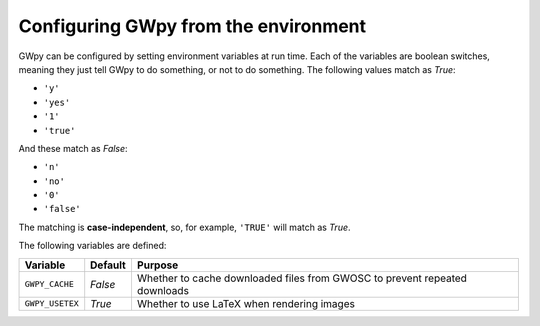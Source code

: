 #####################################
Configuring GWpy from the environment
#####################################

GWpy can be configured by setting environment variables at run time.
Each of the variables are boolean switches, meaning they just tell GWpy to
do something, or not to do something. The following values match as `True`:

- ``'y'``
- ``'yes'``
- ``'1'``
- ``'true'``

And these match as `False`:

- ``'n'``
- ``'no'``
- ``'0'``
- ``'false'``

The matching is **case-independent**, so, for example, ``'TRUE'`` will
match as `True`.

The following variables are defined:

+---------------------+---------+---------------------------------------------+
| Variable            | Default | Purpose                                     |
+=====================+=========+=============================================+
| ``GWPY_CACHE``      | `False` | Whether to cache downloaded files from      |
|                     |         | GWOSC to prevent repeated downloads         |
+---------------------+---------+---------------------------------------------+
| ``GWPY_USETEX``     | `True`  | Whether to use LaTeX when rendering images  |
+---------------------+---------+---------------------------------------------+
